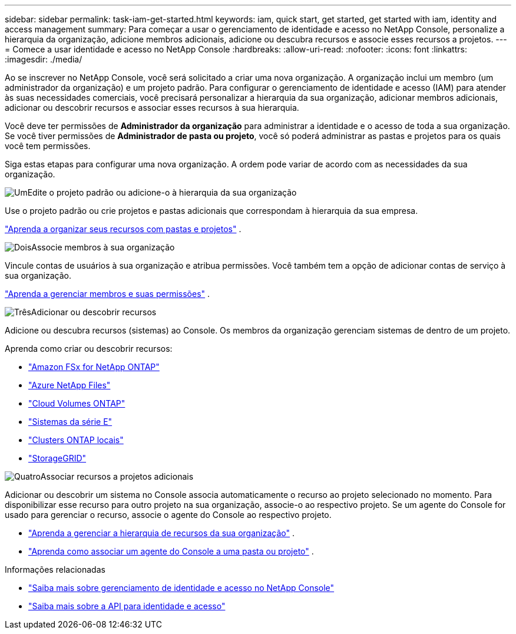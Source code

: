 ---
sidebar: sidebar 
permalink: task-iam-get-started.html 
keywords: iam, quick start, get started, get started with iam, identity and access management 
summary: Para começar a usar o gerenciamento de identidade e acesso no NetApp Console, personalize a hierarquia da organização, adicione membros adicionais, adicione ou descubra recursos e associe esses recursos a projetos. 
---
= Comece a usar identidade e acesso no NetApp Console
:hardbreaks:
:allow-uri-read: 
:nofooter: 
:icons: font
:linkattrs: 
:imagesdir: ./media/


[role="lead"]
Ao se inscrever no NetApp Console, você será solicitado a criar uma nova organização.  A organização inclui um membro (um administrador da organização) e um projeto padrão.  Para configurar o gerenciamento de identidade e acesso (IAM) para atender às suas necessidades comerciais, você precisará personalizar a hierarquia da sua organização, adicionar membros adicionais, adicionar ou descobrir recursos e associar esses recursos à sua hierarquia.

Você deve ter permissões de *Administrador da organização* para administrar a identidade e o acesso de toda a sua organização.  Se você tiver permissões de *Administrador de pasta ou projeto*, você só poderá administrar as pastas e projetos para os quais você tem permissões.

Siga estas etapas para configurar uma nova organização.  A ordem pode variar de acordo com as necessidades da sua organização.

.image:https://raw.githubusercontent.com/NetAppDocs/common/main/media/number-1.png["Um"]Edite o projeto padrão ou adicione-o à hierarquia da sua organização
[role="quick-margin-para"]
Use o projeto padrão ou crie projetos e pastas adicionais que correspondam à hierarquia da sua empresa.

[role="quick-margin-para"]
link:task-iam-manage-folders-projects.html["Aprenda a organizar seus recursos com pastas e projetos"] .

.image:https://raw.githubusercontent.com/NetAppDocs/common/main/media/number-2.png["Dois"]Associe membros à sua organização
[role="quick-margin-para"]
Vincule contas de usuários à sua organização e atribua permissões.  Você também tem a opção de adicionar contas de serviço à sua organização.

[role="quick-margin-para"]
link:task-iam-manage-members-permissions.html["Aprenda a gerenciar membros e suas permissões"] .

.image:https://raw.githubusercontent.com/NetAppDocs/common/main/media/number-3.png["Três"]Adicionar ou descobrir recursos
[role="quick-margin-para"]
Adicione ou descubra recursos (sistemas) ao Console.  Os membros da organização gerenciam sistemas de dentro de um projeto.

[role="quick-margin-para"]
Aprenda como criar ou descobrir recursos:

[role="quick-margin-list"]
* https://docs.netapp.com/us-en/bluexp-fsx-ontap/index.html["Amazon FSx for NetApp ONTAP"^]
* https://docs.netapp.com/us-en/bluexp-azure-netapp-files/index.html["Azure NetApp Files"^]
* https://docs.netapp.com/us-en/bluexp-cloud-volumes-ontap/index.html["Cloud Volumes ONTAP"^]
* https://docs.netapp.com/us-en/bluexp-e-series/index.html["Sistemas da série E"^]
* https://docs.netapp.com/us-en/bluexp-ontap-onprem/index.html["Clusters ONTAP locais"^]
* https://docs.netapp.com/us-en/bluexp-storagegrid/index.html["StorageGRID"^]


.image:https://raw.githubusercontent.com/NetAppDocs/common/main/media/number-4.png["Quatro"]Associar recursos a projetos adicionais
[role="quick-margin-para"]
Adicionar ou descobrir um sistema no Console associa automaticamente o recurso ao projeto selecionado no momento.  Para disponibilizar esse recurso para outro projeto na sua organização, associe-o ao respectivo projeto.  Se um agente do Console for usado para gerenciar o recurso, associe o agente do Console ao respectivo projeto.

[role="quick-margin-list"]
* link:task-iam-manage-resources.html["Aprenda a gerenciar a hierarquia de recursos da sua organização"] .
* link:task-iam-associate-connectors.html["Aprenda como associar um agente do Console a uma pasta ou projeto"] .


.Informações relacionadas
* link:concept-identity-and-access-management.html["Saiba mais sobre gerenciamento de identidade e acesso no NetApp Console"]
* https://docs.netapp.com/us-en/bluexp-automation/tenancyv4/overview.html["Saiba mais sobre a API para identidade e acesso"^]

